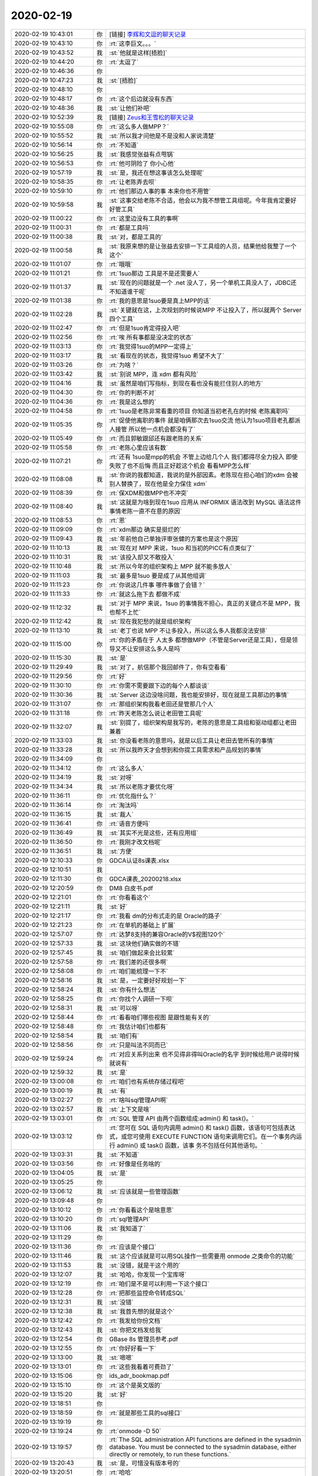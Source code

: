 2020-02-19
-------------

.. list-table::
   :widths: 25, 1, 60

   * - 2020-02-19 10:43:01
     - 你
     - [链接] `李辉和文逗的聊天记录 <https://support.weixin.qq.com/cgi-bin/mmsupport-bin/readtemplate?t=page/favorite_record__w_unsupport>`_
   * - 2020-02-19 10:43:10
     - 你
     - :rt:`这李巨文。。。`
   * - 2020-02-19 10:43:52
     - 我
     - :st:`他就是这样[捂脸]`
   * - 2020-02-19 10:44:20
     - 你
     - :rt:`太逗了`
   * - 2020-02-19 10:46:36
     - 你
     - .. image:: /images/343928.jpg
          :width: 100px
   * - 2020-02-19 10:47:23
     - 我
     - :st:`[捂脸]`
   * - 2020-02-19 10:48:10
     - 你
     - .. image:: /images/343930.jpg
          :width: 100px
   * - 2020-02-19 10:48:17
     - 你
     - :rt:`这个后边就没有东西`
   * - 2020-02-19 10:48:36
     - 我
     - :st:`让他们补吧`
   * - 2020-02-19 10:52:39
     - 我
     - [链接] `Zeus和王雪松的聊天记录 <https://support.weixin.qq.com/cgi-bin/mmsupport-bin/readtemplate?t=page/favorite_record__w_unsupport>`_
   * - 2020-02-19 10:55:08
     - 你
     - :rt:`这么多人做MPP？`
   * - 2020-02-19 10:55:52
     - 我
     - :st:`所以我才问他是不是没和人家说清楚`
   * - 2020-02-19 10:56:14
     - 你
     - :rt:`不知道`
   * - 2020-02-19 10:56:25
     - 我
     - :st:`我感觉张益有点甩锅`
   * - 2020-02-19 10:56:53
     - 你
     - :rt:`他可阴险了 你小心他`
   * - 2020-02-19 10:57:19
     - 我
     - :st:`是，我还在想这事该怎么处理呢`
   * - 2020-02-19 10:58:35
     - 你
     - :rt:`让老陈弄去呗`
   * - 2020-02-19 10:59:10
     - 你
     - :rt:`他们那边人事的事 本来你也不用管`
   * - 2020-02-19 10:59:58
     - 我
     - :st:`这事交给老陈不合适，他会以为我不想管工具组呢。今年我肯定要好好管工具`
   * - 2020-02-19 11:00:22
     - 你
     - :rt:`这里边没有工具的事啊`
   * - 2020-02-19 11:00:31
     - 你
     - :rt:`都是工具吗`
   * - 2020-02-19 11:00:38
     - 我
     - :st:`对，都是工具的`
   * - 2020-02-19 11:00:58
     - 我
     - :st:`我原来想的是让张益去安排一下工具组的人员，结果他给我整了一个这个`
   * - 2020-02-19 11:01:07
     - 你
     - :rt:`哦哦`
   * - 2020-02-19 11:01:21
     - 你
     - :rt:`1suo那边 工具是不是还需要人`
   * - 2020-02-19 11:01:37
     - 我
     - :st:`现在的问题就是一个 .net 没人了，另一个单机工具没人了，JDBC还不知道谁干呢`
   * - 2020-02-19 11:01:38
     - 你
     - :rt:`我的意思是1suo要是真上MPP的话`
   * - 2020-02-19 11:02:28
     - 我
     - :st:`关键就在这，上次规划的时候说MPP 不让投入了，所以就两个 Server 四个工具`
   * - 2020-02-19 11:02:47
     - 你
     - :rt:`但是1suo肯定得投入吧`
   * - 2020-02-19 11:02:56
     - 你
     - :rt:`唉 所有事都是没决定的状态`
   * - 2020-02-19 11:03:13
     - 你
     - :rt:`我觉得1suo的MPP一定得上`
   * - 2020-02-19 11:03:17
     - 我
     - :st:`看现在的状态，我觉得1suo 希望不大了`
   * - 2020-02-19 11:03:26
     - 你
     - :rt:`为啥？`
   * - 2020-02-19 11:03:42
     - 我
     - :st:`别说 MPP，连 xdm 都有风险`
   * - 2020-02-19 11:04:16
     - 我
     - :st:`虽然是咱们写指标，到现在看也没有能拦住别人的地方`
   * - 2020-02-19 11:04:30
     - 你
     - :rt:`你的判断不对`
   * - 2020-02-19 11:04:36
     - 你
     - :rt:`我是这么想的`
   * - 2020-02-19 11:04:58
     - 你
     - :rt:`1suo是老陈非常看重的项目 你知道当初老孔在的时候 老陈离职吗`
   * - 2020-02-19 11:05:35
     - 你
     - :rt:`促使他离职的事件 就是咱俩那次去1suo交流 他认为1suo项目老孔都派人接管 所以他一点机会都没有了`
   * - 2020-02-19 11:05:49
     - 你
     - :rt:`而且郭敏跟邱还有跟老陈的关系`
   * - 2020-02-19 11:05:58
     - 你
     - :rt:`老陈心里应该有数`
   * - 2020-02-19 11:07:21
     - 你
     - :rt:`还有 1suo是mpp的机会 不管上边给几个人 我们都得尽全力投入 即使失败了也不后悔 而且正好趁这个机会 看看MPP怎么样`
   * - 2020-02-19 11:08:08
     - 我
     - :st:`你说的我都知道，我说的是外部因素。老陈现在担心咱们的xdm 会被别人替换了，现在他是全力保住 xdm`
   * - 2020-02-19 11:08:39
     - 你
     - :rt:`保XDM和做MPP也不冲突`
   * - 2020-02-19 11:08:40
     - 我
     - :st:`这就是为啥到现在1suo 应用从 INFORMIX 语法改到 MySQL 语法这件事情老陈一直不在意的原因`
   * - 2020-02-19 11:08:53
     - 你
     - :rt:`恩`
   * - 2020-02-19 11:09:09
     - 你
     - :rt:`xdm那边 确实是挺烂的`
   * - 2020-02-19 11:09:43
     - 我
     - :st:`年前他自己单独评审张健的方案也是这个原因`
   * - 2020-02-19 11:10:13
     - 我
     - :st:`现在对 MPP 来说，1suo 和当初的PICC有点类似了`
   * - 2020-02-19 11:10:31
     - 我
     - :st:`该投入却又不敢投入`
   * - 2020-02-19 11:10:48
     - 我
     - :st:`所以今年的组织架构上 MPP 就不能多放人`
   * - 2020-02-19 11:11:03
     - 我
     - :st:`最多是1suo 要是成了从其他组调`
   * - 2020-02-19 11:11:23
     - 你
     - :rt:`你说这几件事 哪件事做了会错？`
   * - 2020-02-19 11:11:33
     - 你
     - :rt:`就这么拖下去 都做不成`
   * - 2020-02-19 11:12:32
     - 我
     - :st:`对于 MPP 来说，1suo 的事情我不担心，真正的关键点不是 MPP，我也帮不上忙`
   * - 2020-02-19 11:12:42
     - 我
     - :st:`现在我犯愁的就是组织架构`
   * - 2020-02-19 11:13:10
     - 我
     - :st:`老丁也说 MPP 不让多投入，所以这么多人我都没法安排`
   * - 2020-02-19 11:15:00
     - 你
     - :rt:`你的矛盾在于 人太多 都想做MPP（不管是Server还是工具），但是领导又不让安排这么多人是吗`
   * - 2020-02-19 11:15:30
     - 我
     - :st:`是`
   * - 2020-02-19 11:29:49
     - 我
     - :st:`对了，航信那个我回邮件了，你有空看看`
   * - 2020-02-19 11:29:56
     - 你
     - :rt:`好`
   * - 2020-02-19 11:30:10
     - 你
     - :rt:`你需不需要跟下边的每个人都谈谈`
   * - 2020-02-19 11:30:36
     - 我
     - :st:`Server 这边没啥问题，我也能安排好，现在就是工具那边的事情`
   * - 2020-02-19 11:31:07
     - 你
     - :rt:`那组织架构我看老田还是管那几个人`
   * - 2020-02-19 11:31:18
     - 你
     - :rt:`昨天老陈怎么说让老田管工具呢`
   * - 2020-02-19 11:32:07
     - 我
     - :st:`别提了，组织架构是我写的，老陈的意思是工具组和驱动组都让老田兼着`
   * - 2020-02-19 11:33:03
     - 我
     - :st:`你没看老陈的意思吗，就是以后工具让老田去管所有的事情`
   * - 2020-02-19 11:33:28
     - 我
     - :st:`所以我昨天才会想到和你提工具需求和产品规划的事情`
   * - 2020-02-19 11:34:09
     - 你
     - .. image:: /images/343992.jpg
          :width: 100px
   * - 2020-02-19 11:34:12
     - 你
     - :rt:`这么多人`
   * - 2020-02-19 11:34:19
     - 我
     - :st:`对呀`
   * - 2020-02-19 11:34:34
     - 我
     - :st:`所以老陈才要优化呀`
   * - 2020-02-19 11:36:11
     - 你
     - :rt:`优化指什么？`
   * - 2020-02-19 11:36:14
     - 你
     - :rt:`淘汰吗`
   * - 2020-02-19 11:36:15
     - 我
     - :st:`裁人`
   * - 2020-02-19 11:36:41
     - 你
     - :rt:`语音方便吗`
   * - 2020-02-19 11:36:49
     - 我
     - :st:`其实不光是这些，还有应用组`
   * - 2020-02-19 11:36:50
     - 你
     - :rt:`我刚才改文档呢`
   * - 2020-02-19 11:36:51
     - 我
     - :st:`方便`
   * - 2020-02-19 12:10:33
     - 你
     - GDCA认证8s课表.xlsx
   * - 2020-02-19 12:10:51
     - 我
     - .. raw:: html
       
          <video controls="controls"><source src="_static/mp3/344004.mp4" type="video/mp4" />不能播放视频</video>
   * - 2020-02-19 12:11:30
     - 你
     - GDCA课表_20200218.xlsx
   * - 2020-02-19 12:20:59
     - 你
     - DM8 白皮书.pdf
   * - 2020-02-19 12:21:01
     - 你
     - :rt:`你看看这个`
   * - 2020-02-19 12:21:11
     - 我
     - :st:`好`
   * - 2020-02-19 12:21:17
     - 你
     - :rt:`我看 dm的分布式走的是 Oracle的路子`
   * - 2020-02-19 12:21:23
     - 你
     - :rt:`在单机的基础上 扩展`
   * - 2020-02-19 12:57:07
     - 你
     - :rt:`达梦8支持的兼容Oracle的V$视图120个`
   * - 2020-02-19 12:57:33
     - 我
     - :st:`这块他们确实做的不错`
   * - 2020-02-19 12:57:45
     - 我
     - :st:`咱们做起来会比较累`
   * - 2020-02-19 12:57:58
     - 你
     - :rt:`我们差的还很多啊`
   * - 2020-02-19 12:58:08
     - 你
     - :rt:`咱们能梳理一下不`
   * - 2020-02-19 12:58:16
     - 我
     - :st:`是，一定要好好规划一下`
   * - 2020-02-19 12:58:24
     - 我
     - :st:`你有什么想法`
   * - 2020-02-19 12:58:25
     - 你
     - :rt:`你找个人调研一下呗`
   * - 2020-02-19 12:58:31
     - 我
     - :st:`可以呀`
   * - 2020-02-19 12:58:44
     - 你
     - :rt:`看看咱们哪些视图 是跟性能有关的`
   * - 2020-02-19 12:58:48
     - 你
     - :rt:`我估计咱们也都有`
   * - 2020-02-19 12:58:54
     - 我
     - :st:`咱们有`
   * - 2020-02-19 12:58:56
     - 你
     - :rt:`只是叫法不同而已`
   * - 2020-02-19 12:59:24
     - 你
     - :rt:`对应关系列出来 也不见得非得叫Oracle的名字 到时候给用户说得时候 就说有`
   * - 2020-02-19 12:59:32
     - 我
     - :st:`是`
   * - 2020-02-19 13:00:08
     - 你
     - :rt:`咱们也有系统存储过程吧`
   * - 2020-02-19 13:00:19
     - 我
     - :st:`有`
   * - 2020-02-19 13:02:27
     - 你
     - :rt:`啥叫sql管理API啊`
   * - 2020-02-19 13:02:57
     - 我
     - :st:`上下文是啥`
   * - 2020-02-19 13:03:01
     - 你
     - :rt:`SQL 管理 API 由两个函数组成:admin() 和 task()。`
   * - 2020-02-19 13:03:12
     - 你
     - :rt:`您可在 SQL 语句内调用 admin() 和 task() 函数，该语句可包括表达式，或您可使用 EXECUTE FUNCTION 语句来调用它们。在一个事务内运行 admin() 或 task() 函数，该事 务不包括任何其他语句。`
   * - 2020-02-19 13:03:31
     - 我
     - :st:`不知道`
   * - 2020-02-19 13:03:56
     - 你
     - :rt:`好像是任务啥的`
   * - 2020-02-19 13:04:05
     - 我
     - :st:`是`
   * - 2020-02-19 13:05:25
     - 你
     - .. image:: /images/344035.jpg
          :width: 100px
   * - 2020-02-19 13:06:12
     - 我
     - :st:`应该就是一些管理函数`
   * - 2020-02-19 13:09:48
     - 你
     - .. image:: /images/344037.jpg
          :width: 100px
   * - 2020-02-19 13:10:12
     - 你
     - :rt:`你看看这个是啥意思`
   * - 2020-02-19 13:10:20
     - 你
     - :rt:`sql管理API`
   * - 2020-02-19 13:11:06
     - 我
     - :st:`我知道了`
   * - 2020-02-19 13:11:29
     - 你
     - .. image:: /images/344041.jpg
          :width: 100px
   * - 2020-02-19 13:11:36
     - 你
     - :rt:`应该是个接口`
   * - 2020-02-19 13:11:46
     - 我
     - :st:`这个应该就是可以用SQL操作一些需要用 onmode 之类命令的功能`
   * - 2020-02-19 13:11:53
     - 我
     - :st:`没错，就是干这个用的`
   * - 2020-02-19 13:12:07
     - 我
     - :st:`哈哈，你发现一个宝库呀`
   * - 2020-02-19 13:12:19
     - 你
     - :rt:`咱们是不是可以利用一下这个接口`
   * - 2020-02-19 13:12:28
     - 你
     - :rt:`把那些监控命令转成SQL`
   * - 2020-02-19 13:12:31
     - 我
     - :st:`没错`
   * - 2020-02-19 13:12:38
     - 我
     - :st:`我首先想的就是这个`
   * - 2020-02-19 13:12:42
     - 你
     - :rt:`我发给你份文档`
   * - 2020-02-19 13:12:43
     - 我
     - :st:`你把文档发给我`
   * - 2020-02-19 13:12:54
     - 你
     - GBase 8s 管理员参考.pdf
   * - 2020-02-19 13:12:55
     - 你
     - :rt:`你好好看一下`
   * - 2020-02-19 13:13:00
     - 我
     - :st:`嗯嗯`
   * - 2020-02-19 13:13:01
     - 你
     - :rt:`这些我看着可费劲了`
   * - 2020-02-19 13:15:06
     - 你
     - ids_adr_bookmap.pdf
   * - 2020-02-19 13:15:10
     - 你
     - :rt:`这个是英文版的`
   * - 2020-02-19 13:15:20
     - 我
     - :st:`好`
   * - 2020-02-19 13:18:51
     - 你
     - .. image:: /images/344059.jpg
          :width: 100px
   * - 2020-02-19 13:18:59
     - 你
     - :rt:`就是那些工具的sql接口`
   * - 2020-02-19 13:19:19
     - 你
     - .. image:: /images/344061.jpg
          :width: 100px
   * - 2020-02-19 13:19:24
     - 你
     - :rt:`onmode -D 50`
   * - 2020-02-19 13:19:57
     - 你
     - :rt:`The SQL administration API functions are defined in the sysadmin database. You must be connected to the sysadmin database, either directly or remotely, to run these functions.`
   * - 2020-02-19 13:20:43
     - 我
     - :st:`是，可惜没有版本号的`
   * - 2020-02-19 13:20:51
     - 你
     - :rt:`哈哈`
   * - 2020-02-19 13:20:59
     - 你
     - :rt:`版本号的自己写个吧`
   * - 2020-02-19 13:21:23
     - 我
     - :st:`就用这个接口就可以`
   * - 2020-02-19 13:21:32
     - 你
     - :rt:`是`
   * - 2020-02-19 13:23:37
     - 你
     - :rt:`你帮我找找跟Oracle对应的V$视图是啥`
   * - 2020-02-19 13:23:47
     - 你
     - :rt:`是SMI表吗`
   * - 2020-02-19 13:24:03
     - 我
     - :st:`我这没有文档`
   * - 2020-02-19 13:24:05
     - 你
     - .. image:: /images/344072.jpg
          :width: 100px
   * - 2020-02-19 13:28:58
     - 你
     - documentation.7z
   * - 2020-02-19 13:32:26
     - 我
     - :st:`亲，这个密码是啥`
   * - 2020-02-19 13:32:56
     - 你
     - :rt:`等会`
   * - 2020-02-19 13:33:58
     - 你
     - documentation.7z
   * - 2020-02-19 13:36:18
     - 你
     - :rt:`试试这个`
   * - 2020-02-19 13:36:52
     - 我
     - :st:`这个可以`
   * - 2020-02-19 13:38:14
     - 你
     - Migration-from-Oracle-to-Informix（王云明提供）.pdf
   * - 2020-02-19 13:56:21
     - 我
     - :st:`V$就是对应咱们的SMI，不过内容和表结构相差太大了，好多东西都是 Oracle 特有的，咱们都没有对应的东西`
   * - 2020-02-19 13:59:08
     - 你
     - :rt:`估计是`
   * - 2020-02-19 13:59:27
     - 你
     - :rt:`设计原理都不一样`
   * - 2020-02-19 13:59:33
     - 我
     - :st:`是`
   * - 2020-02-19 14:29:12
     - 你
     - :rt:`可支持在有两颗处理器（Processor）的单台服务器上使用。限于WINDOWS类和LINUX类平台，可以支持数据平台的数据交换和数据同步。`
   * - 2020-02-19 14:29:29
     - 你
     - :rt:`这里的两颗处理器 是指2个cpu吗`
   * - 2020-02-19 14:32:37
     - 我
     - :st:`对`
   * - 2020-02-19 16:04:15
     - 我
     - :st:`刚才和杨世轩他们开信创的会，我睡着了[捂脸]`
   * - 2020-02-19 16:04:21
     - 我
     - :st:`幸亏我静音了，不知道打没打呼噜`
   * - 2020-02-19 16:04:41
     - 你
     - :rt:`啊`
   * - 2020-02-19 16:04:54
     - 你
     - :rt:`静音了没事的`
   * - 2020-02-19 16:04:58
     - 你
     - :rt:`被发现了吗`
   * - 2020-02-19 16:05:24
     - 我
     - :st:`我成功的在会议结束前醒过来了，他们应该没有发现[胜利]`
   * - 2020-02-19 16:05:51
     - 你
     - :rt:`那就得了呗`
   * - 2020-02-19 16:05:58
     - 你
     - :rt:`是不是还有点后怕`
   * - 2020-02-19 16:06:18
     - 我
     - :st:`那倒没有，现在我心理素质老好了`
   * - 2020-02-19 16:07:24
     - 你
     - :rt:`那就OK`
   * - 2020-02-19 16:07:26
     - 你
     - :rt:`说啥了`
   * - 2020-02-19 16:08:15
     - 我
     - :st:`就是下周要去测试了，协调一下各个部门，包括服务器发给对方，想办法让对方给咱们开远程`
   * - 2020-02-19 16:08:38
     - 我
     - :st:`中间还穿插这女刘辉给老陈量体温[捂脸]`
   * - 2020-02-19 16:08:49
     - 你
     - :rt:`哈哈`
   * - 2020-02-19 16:10:51
     - 你
     - :rt:`能过就是奇迹`
   * - 2020-02-19 16:11:04
     - 我
     - :st:`没错`
   * - 2020-02-19 16:11:35
     - 我
     - :st:`预计是周五开始装机器，周二送过去，周三开始测试`
   * - 2020-02-19 16:19:34
     - 你
     - :rt:`我刚才给高燕崧讲了半天 累的不行`
   * - 2020-02-19 16:19:47
     - 我
     - :st:`啊，都讲啥了`
   * - 2020-02-19 16:19:59
     - 你
     - :rt:`他分不开8a 8s 8t`
   * - 2020-02-19 16:21:06
     - 我
     - :st:`好吧，是不是一直得大声说话呀`
   * - 2020-02-19 16:21:37
     - 你
     - :rt:`是`
   * - 2020-02-19 20:24:10
     - 你
     - :rt:`https://www.modb.pro/event/live/101`
   * - 2020-02-19 20:24:20
     - 你
     - :rt:`盖国强直播`
   * - 2020-02-19 20:24:22
     - 你
     - :rt:`别回复我`
   * - 2020-02-19 20:24:39
     - 你
     - :rt:`墨天伦帐号 -> 活动`
   * - 2020-02-19 20:24:43
     - 你
     - :rt:`第二个`
   * - 2020-02-19 20:25:35
     - 你
     - .. image:: /images/344114.jpg
          :width: 100px
   * - 2020-02-19 20:31:11
     - 你
     - :rt:`如果没声音，退出再进一次`